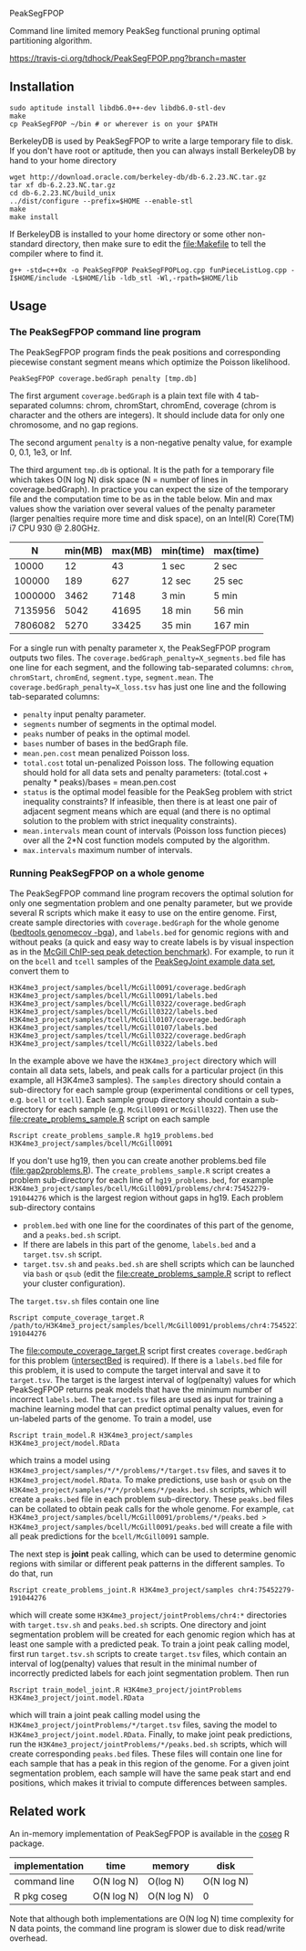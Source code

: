 PeakSegFPOP

Command line limited memory PeakSeg functional pruning optimal
partitioning algorithm.

[[https://travis-ci.org/tdhock/PeakSegFPOP][https://travis-ci.org/tdhock/PeakSegFPOP.png?branch=master]]

** Installation

#+BEGIN_SRC shell-script
sudo aptitude install libdb6.0++-dev libdb6.0-stl-dev
make
cp PeakSegFPOP ~/bin # or wherever is on your $PATH
#+END_SRC

BerkeleyDB is used by PeakSegFPOP to write a large temporary file to
disk. If you don't have root or aptitude, then you can always install
BerkeleyDB by hand to your home directory

#+BEGIN_SRC shell-script
wget http://download.oracle.com/berkeley-db/db-6.2.23.NC.tar.gz
tar xf db-6.2.23.NC.tar.gz
cd db-6.2.23.NC/build_unix
../dist/configure --prefix=$HOME --enable-stl
make
make install
#+END_SRC 

If BerkeleyDB is installed to your home directory or some other
non-standard directory, then make sure to edit the [[file:Makefile]] to
tell the compiler where to find it.

#+BEGIN_SRC 
g++ -std=c++0x -o PeakSegFPOP PeakSegFPOPLog.cpp funPieceListLog.cpp -I$HOME/include -L$HOME/lib -ldb_stl -Wl,-rpath=$HOME/lib
#+END_SRC

** Usage

*** The PeakSegFPOP command line program

The PeakSegFPOP program finds the peak positions and corresponding
piecewise constant segment means which optimize the Poisson
likelihood.

#+BEGIN_SRC shell-script
PeakSegFPOP coverage.bedGraph penalty [tmp.db]
#+END_SRC

The first argument =coverage.bedGraph= is a plain text file with 4
tab-separated columns: chrom, chromStart, chromEnd, coverage (chrom is
character and the others are integers). It should include data for
only one chromosome, and no gap regions.

The second argument =penalty= is a non-negative penalty value, for
example 0, 0.1, 1e3, or Inf.

The third argument =tmp.db= is optional. It is the path for a
temporary file which takes O(N log N) disk space (N = number of lines
in coverage.bedGraph). In practice you can expect the size of the
temporary file and the computation time to be as in the table
below. Min and max values show the variation over several values of
the penalty parameter (larger penalties require more time and disk
space), on an Intel(R) Core(TM) i7 CPU 930 @ 2.80GHz.

|       N | min(MB) | max(MB) | min(time) | max(time) |
|---------+---------+---------+-----------+-----------|
|   10000 |      12 |      43 | 1 sec     | 2 sec     |
|  100000 |     189 |     627 | 12 sec    | 25 sec    |
| 1000000 |    3462 |    7148 | 3 min     | 5 min     |
| 7135956 |    5042 |   41695 | 18 min    | 56 min    |
| 7806082 |    5270 |   33425 | 35 min    | 167 min   |

For a single run with penalty parameter =X=, the PeakSegFPOP program
outputs two files. The =coverage.bedGraph_penalty=X_segments.bed= file
has one line for each segment, and the following tab-separated
columns: =chrom=, =chromStart=, =chromEnd=, =segment.type=,
=segment.mean=. The =coverage.bedGraph_penalty=X_loss.tsv= has just
one line and the following tab-separated columns:

- =penalty= input penalty parameter.
- =segments= number of segments in the optimal model.
- =peaks= number of peaks in the optimal model.
- =bases= number of bases in the bedGraph file.
- =mean.pen.cost= mean penalized Poisson loss.
- =total.cost= total un-penalized Poisson loss. The following equation
  should hold for all data sets and penalty parameters:
  (total.cost + penalty * peaks)/bases = mean.pen.cost
- =status= is the optimal model feasible for the PeakSeg problem with
  strict inequality constraints? If infeasible, then there is at least
  one pair of adjacent segment means which are equal (and there is no
  optimal solution to the problem with strict inequality constraints).
- =mean.intervals= mean count of intervals (Poisson loss function
  pieces) over all the 2*N cost function models computed by the
  algorithm.
- =max.intervals= maximum number of intervals.

*** Running PeakSegFPOP on a whole genome

The PeakSegFPOP command line program recovers the optimal solution for
only one segmentation problem and one penalty parameter, but we
provide several R scripts which make it easy to use on the entire
genome. First, create sample directories with =coverage.bedGraph= for
the whole genome ([[http://bedtools.readthedocs.io/en/latest/content/tools/genomecov.html][bedtools genomecov -bga]]), and =labels.bed= for
genomic regions with and without peaks (a quick and easy way to create
labels is by visual inspection as in the [[http://cbio.mines-paristech.fr/~thocking/chip-seq-chunk-db/][McGill ChIP-seq peak
detection benchmark]]). For example, to run it on the =bcell= and
=tcell= samples of the [[https://github.com/tdhock/PeakSegJoint/tree/master/inst/exampleData][PeakSegJoint example data set]], convert them to

#+BEGIN_SRC 
H3K4me3_project/samples/bcell/McGill0091/coverage.bedGraph
H3K4me3_project/samples/bcell/McGill0091/labels.bed
H3K4me3_project/samples/bcell/McGill0322/coverage.bedGraph
H3K4me3_project/samples/bcell/McGill0322/labels.bed
H3K4me3_project/samples/tcell/McGill0107/coverage.bedGraph
H3K4me3_project/samples/tcell/McGill0107/labels.bed
H3K4me3_project/samples/tcell/McGill0322/coverage.bedGraph
H3K4me3_project/samples/tcell/McGill0322/labels.bed
#+END_SRC

In the example above we have the =H3K4me3_project= directory which
will contain all data sets, labels, and peak calls for a particular
project (in this example, all H3K4me3 samples). The =samples=
directory should contain a sub-directory for each sample group
(experimental conditions or cell types, e.g. =bcell= or =tcell=). Each
sample group directory should contain a sub-directory for each sample
(e.g. =McGill0091= or =McGill0322=). Then use the
[[file:create_problems_sample.R]] script on each sample

#+BEGIN_SRC shell-script
Rscript create_problems_sample.R hg19_problems.bed H3K4me3_project/samples/bcell/McGill0091
#+END_SRC

If you don't use hg19, then you can create another problems.bed file
([[file:gap2problems.R]]). The =create_problems_sample.R= script creates a
problem sub-directory for each line of =hg19_problems.bed=, for
example
=H3K4me3_project/samples/bcell/McGill0091/problems/chr4:75452279-191044276=
which is the largest region without gaps in hg19. Each problem
sub-directory contains
- =problem.bed= with one line for the coordinates of this part of the
  genome, and a =peaks.bed.sh= script.
- If there are labels in this part of the genome, =labels.bed= and a
  =target.tsv.sh= script.
- =target.tsv.sh= and =peaks.bed.sh= are shell scripts which can be
  launched via =bash= or =qsub= (edit the [[file:create_problems_sample.R]]
  script to reflect your cluster configuration).

The =target.tsv.sh= files contain one line

#+BEGIN_SRC shell-script
Rscript compute_coverage_target.R /path/to/H3K4me3_project/samples/bcell/McGill0091/problems/chr4:75452279-191044276
#+END_SRC

The [[file:compute_coverage_target.R]] script first creates
=coverage.bedGraph= for this problem ([[http://bedtools.readthedocs.io/en/latest/content/tools/intersect.html][intersectBed]] is required). If
there is a =labels.bed= file for this problem, it is used to compute
the target interval and save it to =target.tsv=. The target is the
largest interval of log(penalty) values for which PeakSegFPOP returns
peak models that have the minimum number of incorrect
=labels.bed=. The =target.tsv= files are used as input for training a
machine learning model that can predict optimal penalty values, even
for un-labeled parts of the genome. To train a model, use

#+BEGIN_SRC shell-script
Rscript train_model.R H3K4me3_project/samples H3K4me3_project/model.RData
#+END_SRC

which trains a model using
=H3K4me3_project/samples/*/*/problems/*/target.tsv= files, and saves
it to =H3K4me3_project/model.RData=. To make predictions, use =bash=
or =qsub= on the =H3K4me3_project/samples/*/*/problems/*/peaks.bed.sh=
scripts, which will create a =peaks.bed= file in each problem
sub-directory. These =peaks.bed= files can be collated to obtain peak
calls for the whole genome. For example, =cat H3K4me3_project/samples/bcell/McGill0091/problems/*/peaks.bed > H3K4me3_project/samples/bcell/McGill0091/peaks.bed= 
will create a file with all peak predictions for the =bcell/McGill0091= sample.

The next step is *joint* peak calling, which can be used to determine
genomic regions with similar or different peak patterns in the
different samples. To do that, run

#+BEGIN_SRC shell-script
Rscript create_problems_joint.R H3K4me3_project/samples chr4:75452279-191044276
#+END_SRC

which will create some =H3K4me3_project/jointProblems/chr4:*=
directories with =target.tsv.sh= and =peaks.bed.sh= scripts. One
directory and joint segmentation problem will be created for each
genomic region which has at least one sample with a predicted peak. To
train a joint peak calling model, first run =target.tsv.sh= scripts to
create =target.tsv= files, which contain an interval of log(penalty)
values that result in the minimal number of incorrectly predicted
labels for each joint segmentation problem. Then run

#+BEGIN_SRC shell-script
Rscript train_model_joint.R H3K4me3_project/jointProblems H3K4me3_project/joint.model.RData
#+END_SRC

which will train a joint peak calling model using the
=H3K4me3_project/jointProblems/*/target.tsv= files, saving the model
to =H3K4me3_project/joint.model.RData=. Finally, to make joint peak
predictions, run the =H3K4me3_project/jointProblems/*/peaks.bed.sh=
scripts, which will create corresponding =peaks.bed= files. These
files will contain one line for each sample that has a peak in this
region of the genome. For a given joint segmentation problem, each
sample will have the same peak start and end positions, which makes it
trivial to compute differences between samples.

** Related work

An in-memory implementation of PeakSegFPOP is available in the [[https://github.com/tdhock/coseg][coseg]] R
package. 

| implementation | time       | memory     | disk       |
|----------------+------------+------------+------------|
| command line   | O(N log N) | O(log N)   | O(N log N) |
| R pkg coseg    | O(N log N) | O(N log N) | 0          |

Note that although both implementations are O(N log N) time complexity
for N data points, the command line program is slower due to disk
read/write overhead.
